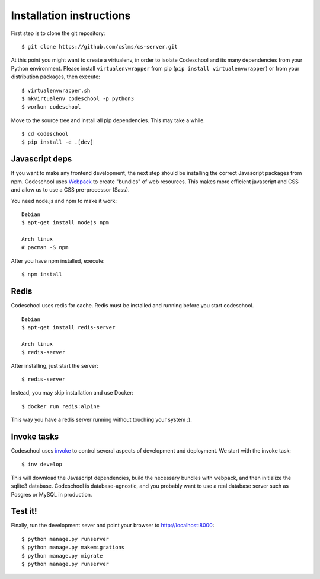=========================
Installation instructions
=========================

First step is to clone the git repository::

    $ git clone https://github.com/cslms/cs-server.git

At this point you might want to create a virtualenv, in order to isolate
Codeschool and its many dependencies from your Python environment. Please
install ``virtualenvwrapper`` from pip (``pip install virtualenvwrapper``) or
from your distribution packages, then execute::

    $ virtualenvwrapper.sh
    $ mkvirtualenv codeschool -p python3
    $ workon codeschool

Move to the source tree and install all pip dependencies. This may take a while.

::

    $ cd codeschool
    $ pip install -e .[dev]


Javascript deps
---------------

If you want to make any frontend development, the next step should be installing
the correct Javascript packages from npm. Codeschool uses `Webpack`_ to create
"bundles" of web resources. This makes more efficient javascript and CSS and
allow us to use a CSS pre-processor (Sass).

You need node.js and npm to make it work::

    Debian
    $ apt-get install nodejs npm

    Arch linux
    # pacman -S npm

.. _Webpack: https://webpack.github.io/

After you have npm installed, execute::

    $ npm install

Redis
-----

Codeschool uses redis for cache. Redis must be installed and running before you
start codeschool.

::

    Debian
    $ apt-get install redis-server

    Arch linux
    $ redis-server

After installing, just start the server::

    $ redis-server

Instead, you may skip installation and use Docker::

    $ docker run redis:alpine

This way you have a redis server running without touching your system :).


Invoke tasks
------------

Codeschool uses `invoke`_ to control several aspects of development and
deployment. We start with the invoke task::

    $ inv develop

This will download the Javascript dependencies, build the necessary bundles
with webpack, and then initialize the sqlite3 database. Codeschool is
database-agnostic, and you probably want to use a real database server such as
Posgres or MySQL in production.

Test it!
--------

Finally, run the development sever and point your browser to http://localhost:8000::

    $ python manage.py runserver
    $ python manage.py makemigrations
    $ python manage.py migrate
    $ python manage.py runserver


.. _invoke: http://www.pyinvoke.org